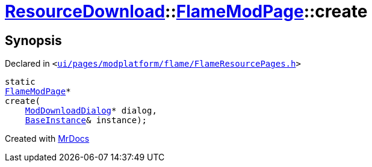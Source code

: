 [#ResourceDownload-FlameModPage-create]
= xref:ResourceDownload.adoc[ResourceDownload]::xref:ResourceDownload/FlameModPage.adoc[FlameModPage]::create
:relfileprefix: ../../
:mrdocs:


== Synopsis

Declared in `&lt;https://github.com/PrismLauncher/PrismLauncher/blob/develop/ui/pages/modplatform/flame/FlameResourcePages.h#L80[ui&sol;pages&sol;modplatform&sol;flame&sol;FlameResourcePages&period;h]&gt;`

[source,cpp,subs="verbatim,replacements,macros,-callouts"]
----
static
xref:ResourceDownload/FlameModPage.adoc[FlameModPage]*
create(
    xref:ResourceDownload/ModDownloadDialog.adoc[ModDownloadDialog]* dialog,
    xref:BaseInstance.adoc[BaseInstance]& instance);
----



[.small]#Created with https://www.mrdocs.com[MrDocs]#
